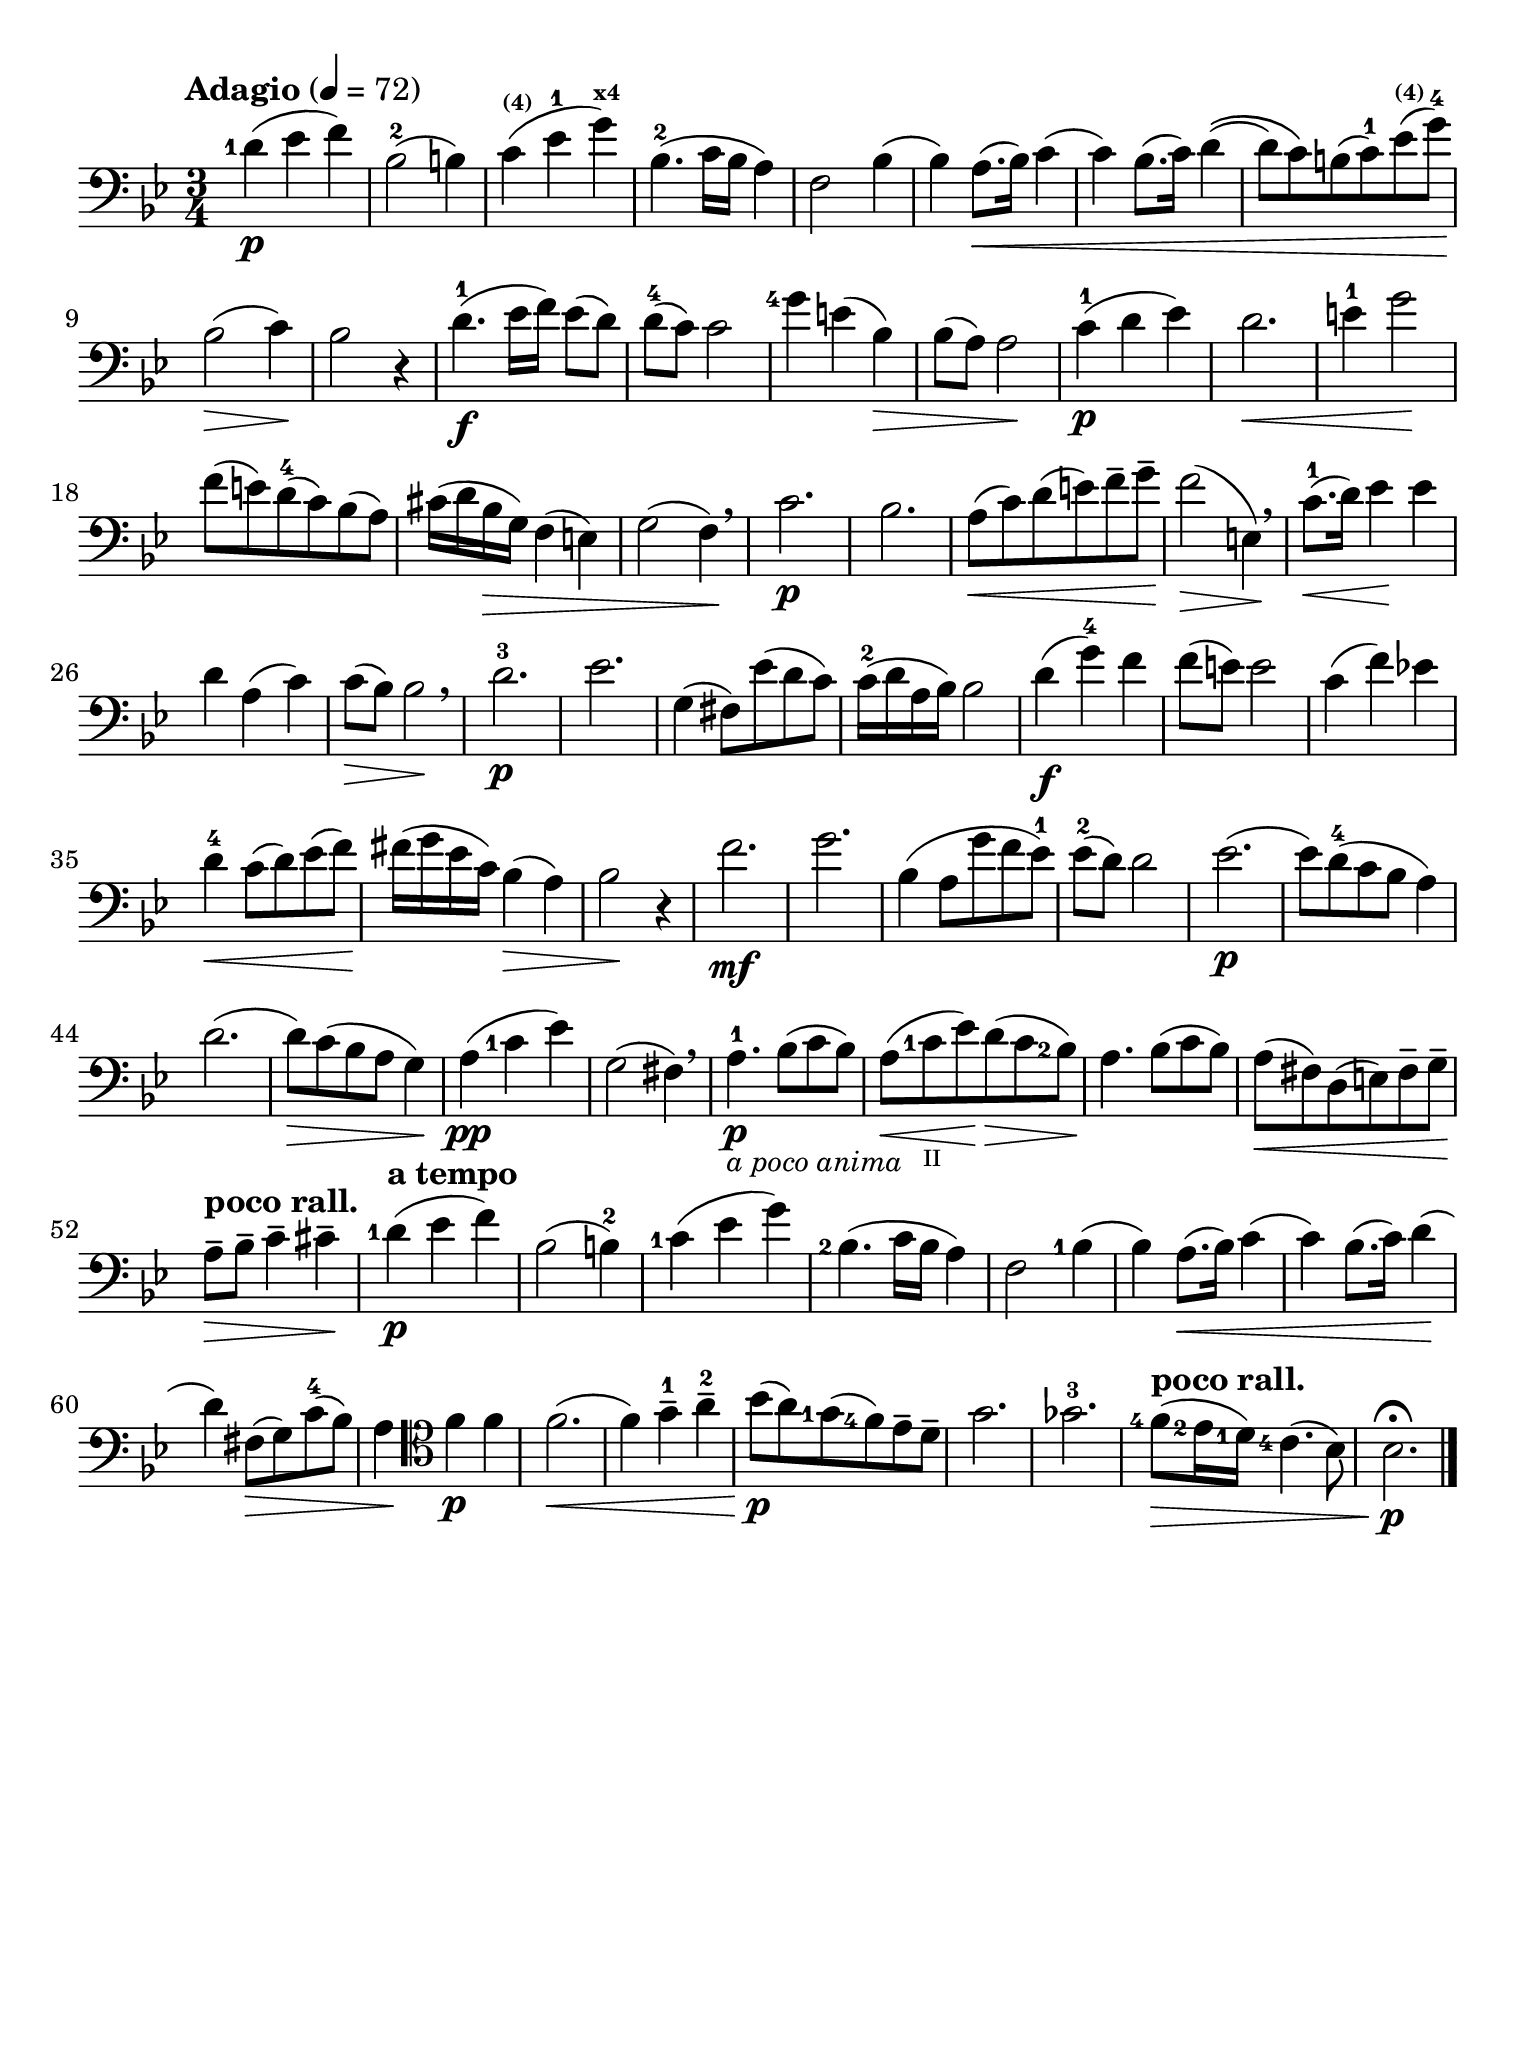 #(set-global-staff-size 21)

\version "2.18.2"

\header {
  title    = ""
  composer = ""
  tagline  = ""
}

\language "italiano"

% iPad Pro 12.9

\paper {
  paper-width  = 195\mm
  paper-height = 260\mm
  indent = #0
}

allongerUne = \markup {
  \center-column {
    \combine
    \draw-line #'(-2 . 0)
    \arrow-head #X #RIGHT ##f
  }
}

\score {
  \new Staff
%  \with {instrumentName = #"Cello "}
  {
    \set fingeringOrientations = #'(left)
    \override Hairpin.to-barline = ##f
    \tempo "Adagio" 4 = 72
    \time 3/4
    \key sib \major
    \clef "bass"
    \set fingeringOrientations = #'(left)

    <re'-1>4\p( mib'4 fa'4)                                               % 1
    sib2-2( si!4)                                                         % 2
    do'4^\markup{\bold\teeny (4)}( mib'4-1
    sol'4^\markup{\bold\teeny x4})                                        % 3
    sib4.-2( do'16 sib16 la4)                                             % 4
    fa2 sib4(                                                             % 5
    sib4) la8.(\< sib16) do'4(                                            % 6
    do'4) sib8.( do'16) re'4\((                                           % 7
    re'8) do'8\) si!8( do'8-1) mib'8^\markup{\bold\teeny (4)}(
    sol'8-4)\!                                                            % 8
    sib2\>( do'4)\!                                                       % 9
    sib2 r4                                                               % 10
    re'4.\f-1( mib'16 fa'16) mib'8( re'8)                                 % 11
    re'8-4( do'8) do'2                                                    % 12
    <sol'-4>4 mi'!4( sib4)\>                                              % 13
    sib8( la8) la2\!                                                      % 14
    do'4\p-1( re'4 mib'4)                                                 % 15
    re'2.\<                                                               % 16
    mi'4-1 sol'2\!                                                        % 17
    fa'8( mi'!8) re'8-4(do'8) sib8(la8)                                   % 18
    dod'16(re'16 sib16\> sol16) fa4( mi4)                                 % 19
    sol2( fa4)\! \breathe                                                 % 20
    do'2.\p                                                               % 21
    sib2.                                                                 % 22
    la8\<(do'8) re'8(mi'8) fa'8-- sol'8--\!                               % 23
    fa'2\>( mi4)\! \breathe                                               % 24
    do'8.-1\<(re'16) mib'4\! mib'4                                        % 25
    re'4 la4(do'4)                                                        % 26
    do'8\>( sib8) sib2\! \breathe                                         % 27
    re'2.-3\p                                                             % 28
    mib'2.                                                                % 29
    sol4( fad8) mib'8( re'8 do'8)                                         % 30
    do'16-2( re'16 la16 sib16) sib2                                       % 31
    re'4\f( sol'4-4) fa'4                                                 % 32
    fa'8( mi'8) mi'2                                                      % 33
    do'4( fa'4) mib'!4                                                    % 34
    re'4-4\< do'8( re'8) mib'8( fa'8)\!                                   % 35
    fad'16( sol'16 mib'16 do'16) sib4(\> la4)                             % 36
    sib2\! r4                                                             % 37
    fa'2.\mf                                                              % 38
    sol'2.                                                                % 39
    sib4( la8 sol'8( fa'8 mib'8-1)                                        % 40
    mib'8-2( re'8) re'2                                                   % 41
    mib'2.\p(                                                             % 42
    mib'8) re'8-4( do'8 sib8 la4)                                         % 43
    re'2.(                                                                % 44
    re'8)\> do'8( sib8 la8 sol4)\!                                        % 45
    la4\pp( <do'-1>4 mib'4)                                               % 46
    sol2( fad4) \breathe                                                  % 47
    la4.-1\p_\markup{\small\italic "a poco anima"}
    sib8( do'8 sib8)                                                      % 48
    la8(\< <do'-1>8_\markup{\teeny II} mib'8)\!
    re'8\>( do'8 <sib-2>8)\!                                              % 49
    la4. sib8( do'8 sib8)                                                 % 50
    la8\<( fad8) re8( mi8) fad8-- sol8--\!                                % 51
    \tempo "poco rall."
    la8--\> sib8-- do'4-- dod'4--\!                                       % 52
    \tempo "a tempo"
    <re'-1>4\p( mib'4 fa'4)                                               % 53
    sib2( si4-2)                                                          % 54
    <do'-1>4( mib'4 sol'4)                                                % 55
    <sib-2>4.( do'16 sib16 la4)                                           % 56
    fa2 <sib-1>4(                                                         % 57
    sib4) la8.(\< sib16) do'4(                                            % 58
    do'4) sib8.( do'16) re'4\!(                                           % 59
    re'4) fad8\>( sol8) do'8-4( sib8)                                     % 60
    la4\!
    \clef "tenor"
    fa'4\p fa'4                                                           % 61
    fa'2.\<(                                                              % 62
    fa'4) sol'4-1-- la'4-2--                                              % 63
    sib'8\p\!( la'8) <sol'-1>8( <fa'-4>8) mib'8-- re'8--                  % 64
    sol'2.                                                                % 65
    solb'2.-3                                                             % 66
    \tempo "poco rall."
    <fa'-4>8\>( <mib'-2>16 <re'-1>16) <do'-4>4.( sib8)                    % 67
    sib2.\fermata\!\p                                                     % 68
    \bar "|."
  }
}